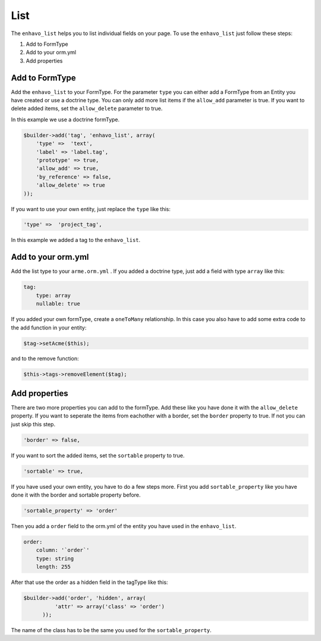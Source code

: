 List
====

The ``enhavo_list`` helps you to list individual fields on your page.
To use the ``enhavo_list`` just follow these steps:

1) Add to FormType
2) Add to your orm.yml
3) Add properties

Add to FormType
---------------

Add the ``enhavo_list`` to your FormType. For the parameter ``type`` you can either add a FormType from an Entity you have created or use a doctrine type. You can only add more list items if the ``allow_add`` parameter is true. If you want to delete added items, set the ``allow_delete`` parameter to true.

In this example we use a doctrine formType.

.. code-block:: php

    $builder->add('tag', 'enhavo_list', array(
        'type' =>  'text',
        'label' => 'label.tag',
        'prototype' => true,
        'allow_add' => true,
        'by_reference' => false,
        'allow_delete' => true
    ));

If you want to use your own entity, just replace the ``type`` like this:

.. code-block:: php

        'type' =>  'project_tag',

In this example we added a tag to the ``enhavo_list``.

Add to your orm.yml
-------------------

Add the list type to your ``arme.orm.yml`` . If you added a doctrine type, just add a field with type ``array`` like this:

.. code-block:: yaml

    tag:
        type: array
        nullable: true

If you added your own formType, create a ``oneToMany`` relationship. In this case you also have to add some extra code to the add function in your entity:

.. code-block:: php

        $tag->setAcme($this);

and to the remove function:

.. code-block:: php

        $this->tags->removeElement($tag);

Add properties
--------------

There are two more properties you can add to the formType. Add these like you have done it with the ``allow_delete`` property.
If you want to seperate the items from eachother with a border, set the ``border`` property to true. If not you can just skip this step.

.. code-block:: php

        'border' => false,

If you want to sort the added items, set the ``sortable`` property to true.

.. code-block:: php

        'sortable' => true,

If you have used your own entity, you have to do a few steps more.
First you add ``sortable_property`` like you have done it with the border and sortable property before.

.. code-block:: php

        'sortable_property' => 'order'

Then you add a ``order`` field to the orm.yml of the entity you have used in the ``enhavo_list``.

.. code-block:: yaml

    order:
        column: '`order`'
        type: string
        length: 255

After that use the order as a hidden field in the tagType like this:

.. code-block:: php

  $builder->add('order', 'hidden', array(
            'attr' => array('class' => 'order')
        ));

The name of the class has to be the same you used for the ``sortable_property``.